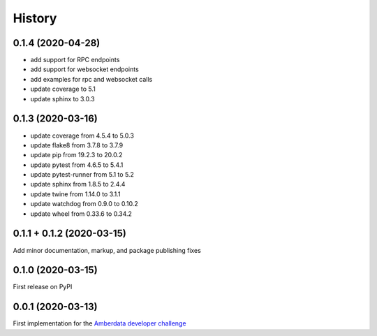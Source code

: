 =======
History
=======

0.1.4 (2020-04-28)
------------------

- add support for RPC endpoints
- add support for websocket endpoints
- add examples for rpc and websocket calls
- update coverage to 5.1
- update sphinx to 3.0.3


0.1.3 (2020-03-16)
------------------

- update coverage from 4.5.4 to 5.0.3
- update flake8 from 3.7.8 to 3.7.9
- update pip from 19.2.3 to 20.0.2
- update pytest from 4.6.5 to 5.4.1
- update pytest-runner from 5.1 to 5.2
- update sphinx from 1.8.5 to 2.4.4
- update twine from 1.14.0 to 3.1.1
- update watchdog from 0.9.0 to 0.10.2
- update wheel from 0.33.6 to 0.34.2



0.1.1 + 0.1.2 (2020-03-15)
--------------------------

Add minor documentation, markup, and package publishing fixes


0.1.0 (2020-03-15)
------------------

First release on PyPI


0.0.1 (2020-03-13)
------------------

First implementation for the
`Amberdata developer challenge <https://medium.com/amberdata/developer-challenge-scale-defi-digital-assets-d71015200325>`_
